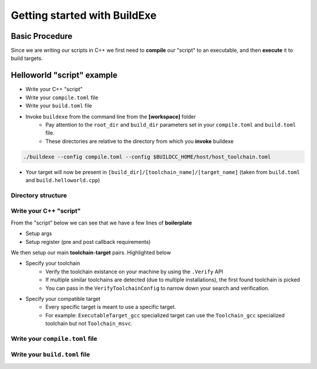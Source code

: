 Getting started with BuildExe
=============================

Basic Procedure
----------------

Since we are writing our scripts in C++ we first need to **compile** our "script" to an executable, and then **execute** it to build targets.

.. uml::

    usecase "build.helloworld.cpp" as build_cpp
    usecase "compile.toml" as compile_toml
    usecase "host_toolchain.toml" as host_toolchain_toml
    usecase "./build.helloworld" as build_project_exe
    usecase "build.toml" as build_toml

    rectangle "./buildexe" as buildexe_exe
    artifact "./hello_world" as hello_world_exe

    build_cpp -right-> buildexe_exe
    compile_toml -up-> buildexe_exe
    host_toolchain_toml -up-> buildexe_exe
    buildexe_exe -right-> build_project_exe
    build_toml -up-> build_project_exe
    build_project_exe -right-> hello_world_exe

Helloworld "script" example
---------------------------

* Write your C++ "script"
* Write your ``compile.toml`` file
* Write your ``build.toml`` file
* Invoke ``buildexe`` from the command line from the **[workspace]** folder
   * Pay attention to the ``root_dir`` and ``build_dir`` parameters set in your ``compile.toml`` and ``build.toml`` file. 
   * These directories are relative to the directory from which you **invoke** buildexe

.. code-block:: bash

    ./buildexe --config compile.toml --config $BUILDCC_HOME/host/host_toolchain.toml

* Your target will now be present in ``[build_dir]/[toolchain_name]/[target_name]`` (taken from ``build.toml`` and ``build.helloworld.cpp``)

Directory structure
++++++++++++++++++++

.. uml::
    
    @startmindmap
    * [workspace]
    ** [src]
    *** main.cpp
    ** build.helloworld.cpp
    ** compile.toml
    ** build.toml 
    @endmindmap

Write your C++ "script"
++++++++++++++++++++++++

From the "script" below we can see that we have a few lines of **boilerplate**

* Setup args
* Setup register (pre and post callback requirements)

We then setup our main **toolchain**-**target** pairs. Highlighted below

* Specify your toolchain
   * Verify the toolchain existance on your machine by using the ``.Verify`` API
   * If multiple similar toolchains are detected (due to multiple installations), the first found toolchain is picked
   * You can pass in the ``VerifyToolchainConfig`` to narrow down your search and verification.
* Specify your compatible target
   * Every specific target is meant to use a specific target.
   * For example: ``ExecutableTarget_gcc`` specialized target can use the ``Toolchain_gcc`` specialized toolchain but not ``Toolchain_msvc``.

.. code-block:: cpp
    :linenos:
    :emphasize-lines: 25,26,27,29,30
    :caption: build.helloworld.cpp

    #include "buildcc.h"

    using namespace buildcc;

    void clean_cb();
    // All specialized targets derive from BaseTarget
    void hello_world_build_cb(BaseTarget & target);

    int main(int argc, char ** argv) {
        // Step 1. Setup your args
        Args args;
        ArgToolchain arg_gcc;
        args.AddToolchain("gcc", "GCC toolchain", arg_gcc);
        args.Parse(argc, argv);

        // Step 2. Register
        Register reg(args);

        // Step 3. Pre build steps
        // for example. clean your environment
        reg.Clean(clean_cb);

        // Step 4. Build steps
        // Main setup
        Toolchain_gcc gcc;
        auto verified_gcc_toolchains = gcc.Verify();
        env::assert_fatal(!verified_gcc_toolchains.empty(), "GCC toolchain not found");

        ExecutableTarget_gcc hello_world("hello_world", gcc, "");
        reg.Build(arg_gcc.state, hello_world_build_cb, hello_world);

        // Step 5. Build your targets
        reg.RunBuild();

        // Step 6. Post build steps
        // for example. clang compile commands database
        plugin::ClangCompileCommands({&hello_world}).Generate();

        return 0;
    }

    void clean_cb() {
        fs::remove_all(env::get_project_build_dir());
    }

    void hello_world_build_cb(BaseTarget & target) {
        // Add your source
        target.AddSource("src/main.cpp");

        // Initializes the target build tasks
        target.Build();
    }

Write your ``compile.toml`` file
++++++++++++++++++++++++++++++++

.. code-block:: toml
    :linenos:
    :caption: compile.toml

    # Settings
    root_dir = ""
    build_dir = "_build_internal"
    loglevel = "info"
    clean = false

    # BuildExe run mode
    mode = "script"

    # Target information
    name = "build.helloworld"
    type = "executable"
    relative_to_root = ""
    srcs = ["build.helloworld.cpp"]

    [script]
    configs = ["build.toml"]

Write your ``build.toml`` file
+++++++++++++++++++++++++++++++

.. code-block:: toml
    :linenos:
    :caption: build.toml

    # Root
    root_dir = ""
    build_dir = "_build"
    loglevel = "debug"

    # Project
    clean = false

    # Toolchain
    [toolchain.gcc]
    build = true
    test = false
